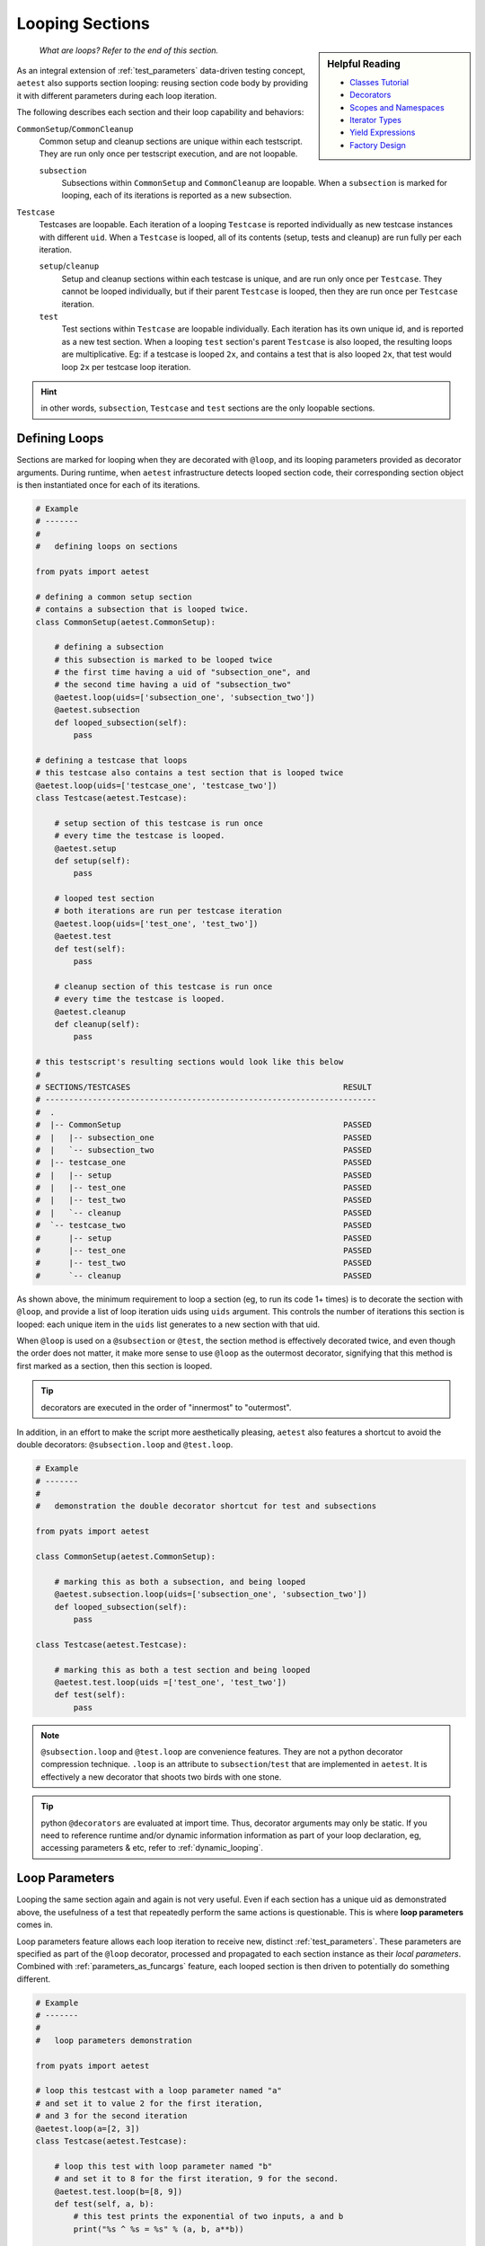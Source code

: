 .. _aetest_looping:

Looping Sections
================

.. sidebar:: Helpful Reading

    - `Classes Tutorial`_
    - `Decorators`_
    - `Scopes and Namespaces`_
    - `Iterator Types`_
    - `Yield Expressions`_
    - `Factory Design`_


.. _Decorators: https://wiki.python.org/moin/PythonDecorators
.. _Classes Tutorial: https://docs.python.org/3.4/tutorial/classes.html
.. _Scopes and Namespaces: https://docs.python.org/3.4/tutorial/classes.html#python-scopes-and-namespaces
.. _Iterator Types: https://docs.python.org/3.4/library/stdtypes.html#typeiter
.. _Yield Expressions: https://docs.python.org/3.4/reference/expressions.html#yieldexpr
.. _Factory Design: http://en.wikipedia.org/wiki/Factory_%28object-oriented_programming%29

    *What are loops? Refer to the end of this section.*

As an integral extension of :ref:`test_parameters` data-driven testing concept, 
``aetest`` also supports section looping: reusing section code body by providing
it with different parameters during each loop iteration. 

The following describes each section and their loop capability and behaviors:

``CommonSetup``/``CommonCleanup``
    Common setup and cleanup sections are unique within each testscript. They
    are run only once per testscript execution, and are not loopable.

    ``subsection``
        Subsections within ``CommonSetup`` and ``CommonCleanup`` are loopable.
        When a ``subsection`` is marked for looping, each of its iterations is 
        reported as a new subsection.

``Testcase``
    Testcases are loopable. Each iteration of a looping ``Testcase`` is reported 
    individually as new testcase instances with different ``uid``. When a 
    ``Testcase`` is looped, all of its contents (setup, tests and cleanup) are
    run fully per each iteration.

    ``setup``/``cleanup``
        Setup and cleanup sections within each testcase is unique, and are run
        only once per ``Testcase``. They cannot be looped individually, but
        if their parent ``Testcase`` is looped, then they are run once per
        ``Testcase`` iteration.

    ``test``
        Test sections within ``Testcase`` are loopable individually. Each
        iteration has its own unique id, and is reported as a new test 
        section. When a looping ``test`` section's parent ``Testcase`` is also 
        looped, the resulting loops are multiplicative. Eg: if a testcase is 
        looped ``2x``, and contains a test that is also looped ``2x``, that 
        test would loop ``2x`` per testcase loop iteration.

.. hint::

    in other words, ``subsection``, ``Testcase`` and ``test`` sections are the
    only loopable sections.


Defining Loops
--------------

Sections are marked for looping when they are decorated with ``@loop``, and its
looping parameters provided as decorator arguments. During runtime, when 
``aetest`` infrastructure detects looped section code, their corresponding 
section object is then instantiated once for each of its iterations.

.. code-block:: python

    # Example
    # -------
    #
    #   defining loops on sections

    from pyats import aetest

    # defining a common setup section
    # contains a subsection that is looped twice.
    class CommonSetup(aetest.CommonSetup):

        # defining a subsection
        # this subsection is marked to be looped twice
        # the first time having a uid of "subsection_one", and 
        # the second time having a uid of "subsection_two"
        @aetest.loop(uids=['subsection_one', 'subsection_two'])
        @aetest.subsection
        def looped_subsection(self):
            pass

    # defining a testcase that loops
    # this testcase also contains a test section that is looped twice
    @aetest.loop(uids=['testcase_one', 'testcase_two'])
    class Testcase(aetest.Testcase):

        # setup section of this testcase is run once
        # every time the testcase is looped.
        @aetest.setup
        def setup(self):
            pass

        # looped test section
        # both iterations are run per testcase iteration
        @aetest.loop(uids=['test_one', 'test_two'])
        @aetest.test
        def test(self):
            pass

        # cleanup section of this testcase is run once
        # every time the testcase is looped.
        @aetest.cleanup
        def cleanup(self):
            pass

    # this testscript's resulting sections would look like this below
    #
    # SECTIONS/TESTCASES                                             RESULT   
    # ----------------------------------------------------------------------
    #  .
    #  |-- CommonSetup                                               PASSED
    #  |   |-- subsection_one                                        PASSED
    #  |   `-- subsection_two                                        PASSED
    #  |-- testcase_one                                              PASSED
    #  |   |-- setup                                                 PASSED
    #  |   |-- test_one                                              PASSED
    #  |   |-- test_two                                              PASSED
    #  |   `-- cleanup                                               PASSED
    #  `-- testcase_two                                              PASSED
    #      |-- setup                                                 PASSED
    #      |-- test_one                                              PASSED
    #      |-- test_two                                              PASSED
    #      `-- cleanup                                               PASSED

As shown above, the minimum requirement to loop a section (eg, to run its code 
1+ times) is to decorate the section with ``@loop``, and provide a list of loop 
iteration uids using ``uids`` argument. This controls the number of iterations
this section is looped: each unique item in the ``uids`` list generates to
a new section with that uid.

When ``@loop`` is used on a ``@subsection`` or ``@test``, the section method
is effectively decorated twice, and even though the order does not matter, it 
make more sense to use ``@loop`` as the outermost decorator, signifying that
this method is first marked as a section, then this section is looped.

.. tip::

    decorators are executed in the order of "innermost" to "outermost".

In addition, in an effort to make the script more aesthetically pleasing, 
``aetest`` also features a shortcut to avoid the double decorators: 
``@subsection.loop`` and ``@test.loop``.

.. code-block:: python
    
    # Example
    # -------
    #
    #   demonstration the double decorator shortcut for test and subsections

    from pyats import aetest

    class CommonSetup(aetest.CommonSetup):

        # marking this as both a subsection, and being looped
        @aetest.subsection.loop(uids=['subsection_one', 'subsection_two'])
        def looped_subsection(self):
            pass

    class Testcase(aetest.Testcase):

        # marking this as both a test section and being looped
        @aetest.test.loop(uids =['test_one', 'test_two'])
        def test(self):
            pass

.. note::

    ``@subsection.loop`` and ``@test.loop`` are convenience features. They are
    not a python decorator compression technique. ``.loop`` is an attribute to 
    ``subsection``/``test`` that are implemented in ``aetest``. It is 
    effectively a new decorator that shoots two birds with one stone.

.. tip::

    python ``@decorators`` are evaluated at import time. Thus, decorator
    arguments may only be static. If you need to reference runtime and/or
    dynamic information information as part of your loop declaration, eg,  
    accessing parameters & etc, refer to :ref:`dynamic_looping`.


Loop Parameters
---------------

Looping the same section again and again is not very useful. Even if each
section has a unique uid as demonstrated above, the usefulness of a test
that repeatedly perform the same actions is questionable. This is where **loop
parameters** comes in.

Loop parameters feature allows each loop iteration to receive new, distinct
:ref:`test_parameters`. These parameters are specified as part of the ``@loop``
decorator, processed and propagated to each section instance as their 
*local parameters*. Combined with :ref:`parameters_as_funcargs` feature, each
looped section is then driven to potentially do something different.

.. code-block:: python
    
    # Example
    # -------
    #
    #   loop parameters demonstration

    from pyats import aetest

    # loop this testcast with a loop parameter named "a"
    # and set it to value 2 for the first iteration, 
    # and 3 for the second iteration
    @aetest.loop(a=[2, 3])
    class Testcase(aetest.Testcase):

        # loop this test with loop parameter named "b"
        # and set it to 8 for the first iteration, 9 for the second.
        @aetest.test.loop(b=[8, 9])
        def test(self, a, b):
            # this test prints the exponential of two inputs, a and b
            print("%s ^ %s = %s" % (a, b, a**b))


    # the output of the testcase would look like this:
    #   2 ^ 8 = 256
    #   2 ^ 9 = 512
    #   3 ^ 8 = 6561
    #   3 ^ 9 = 19683
    #
    # and since no uids were provided as part of the loop decorator, new uids
    # are generated based on the original section name and the input parameters
    #
    #  SECTIONS/TESTCASES                                               RESULT   
    # --------------------------------------------------------------------------
    #  .
    #  |-- Testcase[a=2]                                                PASSED
    #  |   |-- test[b=8]                                                PASSED
    #  |   `-- test[b=9]                                                PASSED
    #  `-- Testcase[a=3]                                                PASSED
    #      |-- test[b=8]                                                PASSED
    #      `-- test[b=9]                                                PASSED

In effect, loop parameters allows users to create and/or modify the looped
section's local parameters on the fly, per iteration. It is an extension of the
dynamic parameter concept, where section parameters are being generated and fed
to each section during runtime. 

The use of loop parameters also makes ``uids`` argument optional: if ``uids``
are not provided, the infrastructure generates unique section uids by combining
the original section name with each of its current loop parameters as postfix 
in square backets. Otherwise, the provided ``uids`` are used as section uids.

There are two methods of providing loop parameters to the ``@loop`` decorator:

    - by providing a list of parameters, and a list of parameter values for
      each iteration (eg, using ``args`` and ``argvs``)

    - by providing each parameter as a keyword argument, and a list of its
      corresponding argument values. (eg, ``a=[1, 2, 3], b=[4, 5, 6]``)

.. code-block:: python

    # Example
    # -------
    #
    #   providing loop parameters

    from pyats import aetest

    class Testcase(aetest.Testcase):

        # loop this test with arguments "a", "b", and "c"
        # provide all of its iteration arguments together using method one
        # the positions of each value in argvs corresponds to its args name
        @aetest.test.loop(args=('a', 'b', 'c'), 
                          argvs=((1, 2, 3),
                                 (4, 5, 6)))
        def test_one(self, a, b, c):
            print("a=%s, b=%s, c=%s" % (a, b, c))

        # loop this test with the same arguments as above, but
        # provide each of its iteration arguments independently using method two
        @aetest.test.loop(a=(1,4),
                          b=(2,5),
                          c=(3,6))
        def test_two(self, a, b, c):
            print("a=%s, b=%s, c=%s" % (a, b, c))

    
    # testcase output:
    #   a=1, b=2, c=3
    #   a=4, b=5, c=6
    #   a=1, b=2, c=3
    #   a=4, b=5, c=6
    #
    #  SECTIONS/TESTCASES                                               RESULT   
    # --------------------------------------------------------------------------
    #  .
    #  `-- Testcase                                                     PASSED
    #      |-- test_one[a=1,b=2,c=3]                                    PASSED
    #      |-- test_one[a=4,b=5,c=6]                                    PASSED
    #      |-- test_two[a=1,b=2,c=3]                                    PASSED
    #      `-- test_two[a=4,b=5,c=6]                                    PASSED

As shown above, there were no difference in the outcome of the results. The only
difference was how the loop parameters were provided. One method may be superior
to the other depending on the situation, the number of arguments, etc. 

When using loop parameters, the following rules determines the actual number
of iterations:

    - if ``uids`` were provided, the number of iterations is equal to the number
      of ``uids`` provided.

      - if the number of parameter values exceeds the number of ``uids``, all
        extra values are discarded.

    - if ``uids`` are not provided, the number of iterations is equal to the 
      number of loop parameter values. Eg, if ``@loop(a=[1,2,3])``, then there 
      would be 3 loop instances, each taking on one distinct value: ``a=1``, 
      ``a=2``, ``a=3``.

      - if there are multiple parameters and the number of their values do not
        agree, or if the number of parameter values is less than the number of 
        provided ``uids``, a ``filler`` is used to fill empty spots. 
        ``filler`` defaults to ``None``, and only 1 filler can be provided.

.. code-block:: python

    # Example
    # -------
    #
    #   loop parameter combinations
    #   (pseudo code for demonstration only)

    from pyats.aetest import loop

    # loop with 2 iterations using uids argument
    # ------------------------------------------
    #   iteration 1: uid='id_one'
    #   iteration 2: uid='id_two'
    @loop(uids=['id_one', 'id_two'])

    # loop with 2 iterations using parameters argument
    # ------------------------------------------------
    #   iteration 1: a=1, b=4
    #   iteration 2: a=2, b=5
    @loop(a = [1, 2], b = [4, 5])
    # same as above, using args and argvs
    @loop(args=['a', 'b'], argvs=[(1, 4), (2, 5)])

    # loop with 2 iterations, and extra arguments are discarded due to uids
    # ---------------------------------------------------------------------
    #   iteration 1: uid='id_one', a=1, b=2
    #   iteration 2: uid='id_two', a=3, b=4
    # extra argument values 5/6 are discarded because there are no matching uids
    @loop(uids=['id_one', 'id_two'],
          args=['a', 'b'],
          argvs=[(1, 2),
                 (3, 4),
                 (5, 6)])
    # same example as above but using per-parameter values
    @loop(uids=['id_one', 'id_two'],
          a=[1, 3, 5], b=[2, 4, 6])

    # loop with 3 iterations, and their number of parameters values do not agree
    # --------------------------------------------------------------------------
    #   iteration 1: a=1, b=4
    #   iteration 2: a=2, b=5
    #   iteration 3: a=3, b=None ---> default filler comes in to fill the blanks
    @loop(a=[1, 2, 3], b=[4, 5])
    # same as above, using args and argvs
    @loop(args=['a', 'b'],
          argvs=[(1, 4),
                 (2, 5),
                 (3, )])

    # loop with more uids than parameters, and custom filler
    # ------------------------------------------------------
    #   iteration 1: uid='id_one', a=1, b=3
    #   iteration 2: uid='id_two', a=2, b=4
    #   iteration 1: uid='id_three', a=999, b=999  ---> custom filler
    @loop(uids = ['id_one', 'id_two', 'id_three'], 
          a = [1, 2], b = [3, 4], filler = 999)
    # same as above, using args and argvs
    @loop(uids=['id_one', 'id_two', 'id_three'], 
          args=['a', 'b'], argvs=[(1, 3), (2, 3)], filler=999)

Advanced Loop Usages
--------------------

Arguments to the ``@loop`` decorator may also be `callable`_, `iterable`_, or a
`generator`_. The infrastructure is able to distinguish and treat each as you
would normally expect it to:

    - if an argument value is a `callable`_, it is called, and its returns
      are then used as the actual loop argument value.

    - if an argument value is an `iterable`_ or a `generator`_, the loop engine
      picks only one element from it at a time to build the next iteration,
      until it is exhausted.

.. _callable: https://docs.python.org/3.4/library/functions.html#callable
.. _iterable: https://docs.python.org/3.4/glossary.html#term-iterable
.. _generator: https://docs.python.org/3.4/glossary.html#term-generator

.. code-block:: python

    # Example
    # -------
    #
    #   demonstrating advanced loop parameter behaviors

    from pyats import aetest

    # defining a function
    # functions are callable
    def my_function():
        value = [1, 2, 3]
        print("returning %s" % value)
        return value

    # defining a generator
    def my_generator():
        for i in [4, 5, 6]:
            print('generating %s' % i)
            yield i

    class Testcase(aetest.Testcase):

        # creating test section with parameter "a" as a function
        # note that the function object is passed, not its values
        @aetest.test.loop(a=my_function)
        def test_one(self, a):
            print("a = %s" % a)

        # creating a test section with parameter "b" as a generator
        # note that the generator is a result of calling my_generator(), not
        # the function itself.
        @aetest.test.loop(b=my_generator())
        def test_two(self, b):
            print('b = %s' % b)

    # the output of the testcase would be:
    #   returning [1, 2, 3]
    #   a = 1
    #   a = 2
    #   a = 3
    #   generating 4
    #   b = 4
    #   generating 5
    #   b = 5
    #   generating 6
    #   b = 6

In the above example, pay close attention to the output lines:
    
    - Callable arguments are called and converted into their return values
      before their looped sections are created and run. 

    - Iterators and generators are only queried before the next section needs to
      be created.

This behavior enables the use of custom generator as input values to your loop
parameters. For example, a generator state machine that queries the current
testbed device status and creates iterations based on that information. Since 
the generator is not polled until right before the next iteration, your custom 
function is only run in-between test sections, thus dynamically generating the
loop iterations based current test environments.


.. _dynamic_looping:

Dynamic Loop Marking
--------------------

So far, all loop examples focused on defining ``@loop`` directly within the 
testscripts. Eg, the ``@loop`` decorators are coded as part of the testscript. 
In addition, it is also possible to dynamically mark sections for looping during
runtime, eg, creating loops based on information that is only available during
a script run. To do this, use the ``loop.mark()`` function.

.. code-block:: python
    
    # Example
    # -------
    #
    #   dynamically marking sections for looping

    from pyats import aetest

    class Testcase(aetest.Testcase):

        @aetest.setup
        def setup(self):
            # mark the next test for looping
            # provide it with two unique test uids.
            # (self.simple_test is the next test method)
            aetest.loop.mark(self.simple_test, uids=['test_one', 'test_two'])

        # note: the simple_test section is not directly marked for looping
        # instead, during runtime, its testcase's setup section marks it for
        # looping dynamically.

        @aetest.test
        def simple_test(self, section):
            # print the current section uid
            # by using the internal parameter "section"
            print("current section: %s" % section.uid)


    # output of this testcase
    #   current section: test_one
    #   current section: test_two
    #
    #  SECTIONS/TESTCASES                                                RESULT   
    # --------------------------------------------------------------------------
    #  .
    #  `-- Testcase                                                      PASSED
    #      |-- setup                                                     PASSED
    #      |-- test_one                                                  PASSED
    #      `-- test_two                                                  PASSED

``loop.mark()`` arguments & behaviors (including loop parameters & etc) are 
exactly identical to its sibling ``@loop`` decorator, with the only exception 
that its first input argument must be the target section method/class. Eg: 
``loop.mark(Testcase_Two, a=[1,2,3])``.

The benefit of this approach is simple: dynamic information, parameters and
variables such as :ref:`script_args`, :ref:`parent` etc, are only available 
during runtime. This information and its corresponding variables are not
available when the script is written, and delaying variable references (while
using ``@loop`` decorator) in Python is very difficult, if not impossible.

--------------------------------------------------------------------------------


Loop Internals
--------------

.. sidebar:: Confucius Say...

    The information here onwards is for users interested in ``aetest``
    internals & extensions only. 

    If you are new to this, do not read on. These advanced topics may
    further fuel your confusion.

The previous sections focused on the "how to use" aspect of ``aetest`` looping
functionality. From here onwards, we'll dig deeper into loop internals, look at 
how it functions, and how to deviate from its default behaviors.

The ``aetest`` looping behavior & how its arguments are processed is actually
highly customizable. This was not highlighted in previous sections for the sake
of serializing the training & simplifying the learning curve.

In reality, consider ``@loop`` decorator and ``loop.mark()`` function as only
markers: they only mark the given section for looping. The details (parameters)
of each iterations is actually generated from **loop generators**, where all 
arguments to ``@loop`` and ``loop.mark()`` propagates to. Eg:

.. code-block:: python

    # Example
    # -------
    #
    #   pseudo code demonstrating @loop decorator functionality

    # what the loop decorator definition sort-of looks like
    # note where the generator defaults to "DefaultLooper"
    def loop(generator=DefaultLooper, *args, **kwargs):

        # the actual loop generator gets called with all of the arguments
        # to loop decorator, and generates each section iteration
        return generator(*args, **kwargs)

    # pseudo code here onwards, demonstrating internals
    # -------------------------------------------------
    #   
    # during runtime, the looped is expanded to create each iteration

    for iteration in loop(*args, **kwargs):
        # create a section from iteration information and run it
        # ...

        # eg, instantiate Subsection
        subsection = Subsection(uid=iteration.uid, 
                                parameters=iteration.parameters)
        
        # and add to common setup's subsections list
        common_setup.subsections.append(subsection)

        # etc ...


Behind the scenes, **loop generators** are the actual classes that does the
heavy lifting: creating each iteration based on ``@loop`` and ``loop.mark()``
decorator arguments. Loop generators are `iterable`_. Each of its returned
member is an instance of  ``Iteration`` class, containing the uid & parameters 
information unique to this loop, and used by the infrastructure to create the 
next section instance.

.. csv-table:: Iteration class (collections.namedtuple)
    :header: "Attribute", "Description"
    :widths: 30, 70
    :stub-columns: 1

    ``uid``, iteration uid
    ``parameters``, "a dictionary of :ref:`test_parameters` to be applied to
    the next looped section"

In other words, **loop generator** is the object that ultimately controls how
loops are generated, and what parameters each iteration is associated with. The
looping behavior and arguments described in topics above are actually that of 
``DefaultLooper``, the default **loop generator** provided by ``aetest`` loop
infrastructure. Its features are sufficient for most use cases. However, if you
wish to customize loop behavior, it is possible to extend and/or override it.

.. code-block:: python

    # Example
    # -------
    #
    #   demonstrating how to write and pass your own loop generator
    
    # loop generators must return Iterations
    from pyats import aetest
    from pyats.aetest.loop import Iteration

    # let's write a custom loop generator
    # it generates integers between a and b as loop iterations
    # and pass the integer as "number" parameter of the executed section.
    # each iteration uid is named "iteration_uid" + number
    class DemoGenerator(object):

        # at minimum, the loop generator needs to accept an argument called
        # "loopee", which is the actual object being looped. This allows the
        # loop generator to know what it is looping on, and build information
        # based on it.
        # in this example, we're ignoring that argument, as our loop genrator
        # is simple and straightforward.
        def __init__(self, loopee, a, b):
            self.numbers = list(range(a, b))

        def __iter__(self):
            for i in self.numbers:
                # each generated member is an instance of Iteration
                # each Iteration must have a unique id
                # and all of its parameters stored in a dictionary
                yield Iteration(uid='iteration_uid_%s' % i,
                                parameters={'number': i})

    
    # this loop generator can be used as @loop and loop.mark() argument.
    # let's define a looped testcase with it.

    # looping this testcase with custom generator, and a=1, b=5
    @aetest.loop(generator=DemoGenerator, a=1, b=5)
    class Testcase(aetest.Testcase):

        # since our generator generates a parameter named "number"
        # let's print it in this simple test.
        @aetest.test
        def test(self, number):
            print('current number: %s' % number)

    # output of this testcase
    #   current number: 1
    #   current number: 2
    #   current number: 3
    #   current number: 4
    #
    #  SECTIONS/TESTCASES                                                RESULT   
    # --------------------------------------------------------------------------
    #  .
    #  |-- iteration_uid_1                                               PASSED
    #  |   `-- test                                                      PASSED
    #  |-- iteration_uid_2                                               PASSED
    #  |   `-- test                                                      PASSED
    #  |-- iteration_uid_3                                               PASSED
    #  |   `-- test                                                      PASSED
    #  `-- iteration_uid_4                                               PASSED
    #      `-- test                                                      PASSED

.. hint::
    
    the above examples may be simple, the demonstrated underlying principles 
    are not.
    
    *"Do not try and bend the spoon. That's impossible. Instead... only try to
    realize the truth..."*

And voila. Custom **loop generators** like above is immensely powerful: by 
extending and/or overriding the default loop generation behavior, and defining
custom test sections entirely driven by parameter inputs, users can effectively
overload the loop functionality into a dynamic generator of highly abstracted
test executor. 

--------------------------------------------------------------------------------

    *Looking for loop definition? Refer to the top of this section.*
